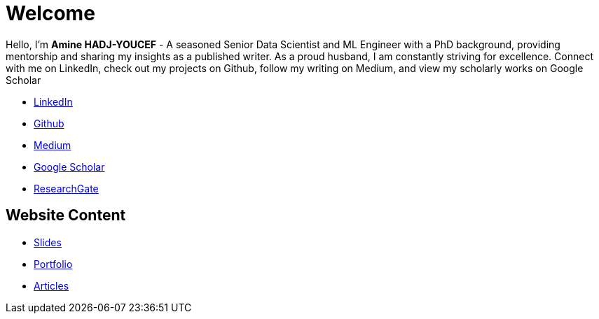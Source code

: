 = Welcome

Hello, I'm *Amine HADJ-YOUCEF* - A seasoned Senior Data Scientist and ML
Engineer with a PhD background, providing mentorship and sharing my
insights as a published writer. As a proud husband, I am constantly
striving for excellence. Connect with me on LinkedIn, check out my
projects on Github, follow my writing on Medium, and view my scholarly works on Google Scholar

* https://www.linkedin.com/in/aminehy[LinkedIn]
* https://github.com/aminehy[Github]
* https://medium.com/@amine-hy[Medium]
* https://scholar.google.com/citations?user=NXUvxIMAAAAJ&hl=fr[Google Scholar]
* https://www.researchgate.net/profile/Amine-Hadj-Youcef[ResearchGate]


== Website Content

- link:https://aminehy.github.io/slides[Slides]
- link:https://aminehy.github.io/portoflio[Portfolio]
- link:https://aminehy.github.io/articles[Articles]

// - <a href="https://aminehy.github.io/slides">Slides</a>
// - <a href="https://aminehy.github.io/portoflio">Portfolio</a>
// - <a href="https://aminehy.github.io/articles">Articles</a>